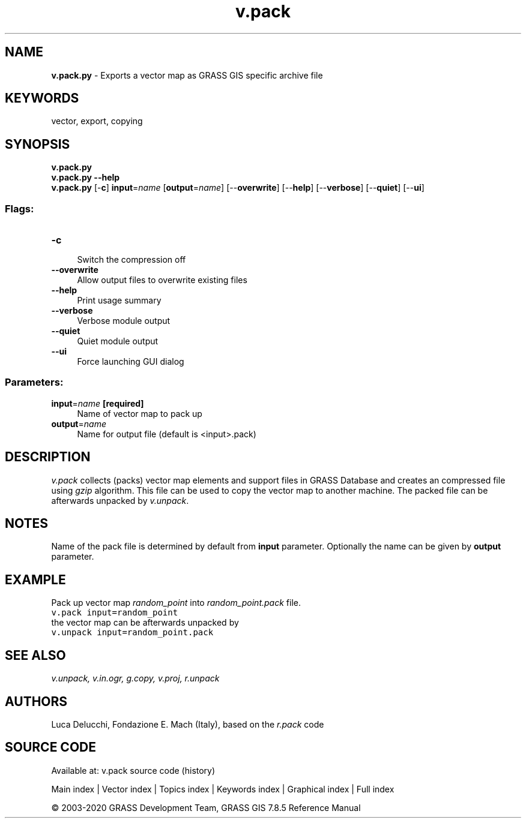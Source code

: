 .TH v.pack 1 "" "GRASS 7.8.5" "GRASS GIS User's Manual"
.SH NAME
\fI\fBv.pack.py\fR\fR  \- Exports a vector map as GRASS GIS specific archive file
.SH KEYWORDS
vector, export, copying
.SH SYNOPSIS
\fBv.pack.py\fR
.br
\fBv.pack.py \-\-help\fR
.br
\fBv.pack.py\fR [\-\fBc\fR] \fBinput\fR=\fIname\fR  [\fBoutput\fR=\fIname\fR]   [\-\-\fBoverwrite\fR]  [\-\-\fBhelp\fR]  [\-\-\fBverbose\fR]  [\-\-\fBquiet\fR]  [\-\-\fBui\fR]
.SS Flags:
.IP "\fB\-c\fR" 4m
.br
Switch the compression off
.IP "\fB\-\-overwrite\fR" 4m
.br
Allow output files to overwrite existing files
.IP "\fB\-\-help\fR" 4m
.br
Print usage summary
.IP "\fB\-\-verbose\fR" 4m
.br
Verbose module output
.IP "\fB\-\-quiet\fR" 4m
.br
Quiet module output
.IP "\fB\-\-ui\fR" 4m
.br
Force launching GUI dialog
.SS Parameters:
.IP "\fBinput\fR=\fIname\fR \fB[required]\fR" 4m
.br
Name of vector map to pack up
.IP "\fBoutput\fR=\fIname\fR" 4m
.br
Name for output file (default is <input>.pack)
.SH DESCRIPTION
\fIv.pack\fR collects (packs) vector map elements and support files
in GRASS Database and creates an compressed file using \fIgzip\fR
algorithm. This file can be used to copy the vector map to another
machine. The packed file can be afterwards unpacked
by \fIv.unpack\fR.
.SH NOTES
Name of the pack file is determined by default from \fBinput\fR
parameter. Optionally the name can be given by \fBoutput\fR parameter.
.SH EXAMPLE
Pack up vector map \fIrandom_point\fR into \fIrandom_point.pack\fR file.
.br
.nf
\fC
v.pack input=random_point
\fR
.fi
the vector map can be afterwards unpacked by
.br
.nf
\fC
v.unpack input=random_point.pack
\fR
.fi
.SH SEE ALSO
\fI
v.unpack,
v.in.ogr,
g.copy,
v.proj,
r.unpack
\fR
.SH AUTHORS
Luca Delucchi, Fondazione E. Mach (Italy), based on the \fIr.pack\fR code
.SH SOURCE CODE
.PP
Available at: v.pack source code (history)
.PP
Main index |
Vector index |
Topics index |
Keywords index |
Graphical index |
Full index
.PP
© 2003\-2020
GRASS Development Team,
GRASS GIS 7.8.5 Reference Manual
